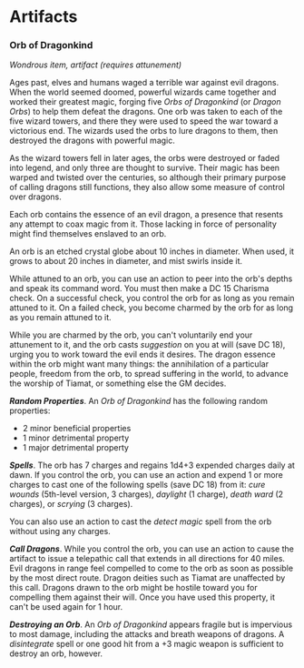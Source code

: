 * Artifacts
:PROPERTIES:
:CUSTOM_ID: artifacts
:END:
*** Orb of Dragonkind
:PROPERTIES:
:CUSTOM_ID: orb-of-dragonkind
:END:
/Wondrous item, artifact (requires attunement)/

Ages past, elves and humans waged a terrible war against evil dragons.
When the world seemed doomed, powerful wizards came together and worked
their greatest magic, forging five /Orbs of Dragonkind/ (or /Dragon
Orbs/) to help them defeat the dragons. One orb was taken to each of the
five wizard towers, and there they were used to speed the war toward a
victorious end. The wizards used the orbs to lure dragons to them, then
destroyed the dragons with powerful magic.

As the wizard towers fell in later ages, the orbs were destroyed or
faded into legend, and only three are thought to survive. Their magic
has been warped and twisted over the centuries, so although their
primary purpose of calling dragons still functions, they also allow some
measure of control over dragons.

Each orb contains the essence of an evil dragon, a presence that resents
any attempt to coax magic from it. Those lacking in force of personality
might find themselves enslaved to an orb.

An orb is an etched crystal globe about 10 inches in diameter. When
used, it grows to about 20 inches in diameter, and mist swirls inside
it.

While attuned to an orb, you can use an action to peer into the orb's
depths and speak its command word. You must then make a DC 15 Charisma
check. On a successful check, you control the orb for as long as you
remain attuned to it. On a failed check, you become charmed by the orb
for as long as you remain attuned to it.

While you are charmed by the orb, you can't voluntarily end your
attunement to it, and the orb casts /suggestion/ on you at will (save DC
18), urging you to work toward the evil ends it desires. The dragon
essence within the orb might want many things: the annihilation of a
particular people, freedom from the orb, to spread suffering in the
world, to advance the worship of Tiamat, or something else the GM
decides.

*/Random Properties/*. An /Orb of Dragonkind/ has the following random
properties:

- 2 minor beneficial properties
- 1 minor detrimental property
- 1 major detrimental property

*/Spells/*. The orb has 7 charges and regains 1d4+3 expended charges
daily at dawn. If you control the orb, you can use an action and expend
1 or more charges to cast one of the following spells (save DC 18) from
it: /cure wounds/ (5th-level version, 3 charges), /daylight/ (1 charge),
/death ward/ (2 charges), or /scrying/ (3 charges).

You can also use an action to cast the /detect magic/ spell from the orb
without using any charges.

*/Call Dragons/*. While you control the orb, you can use an action to
cause the artifact to issue a telepathic call that extends in all
directions for 40 miles. Evil dragons in range feel compelled to come to
the orb as soon as possible by the most direct route. Dragon deities
such as Tiamat are unaffected by this call. Dragons drawn to the orb
might be hostile toward you for compelling them against their will. Once
you have used this property, it can't be used again for 1 hour.

*/Destroying an Orb/*. An /Orb of Dragonkind/ appears fragile but is
impervious to most damage, including the attacks and breath weapons of
dragons. A /disintegrate/ spell or one good hit from a +3 magic weapon
is sufficient to destroy an orb, however.

